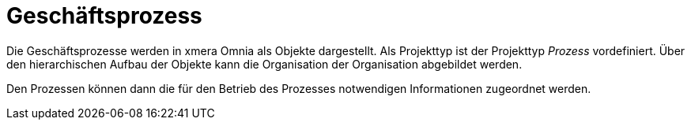 = Geschäftsprozess

Die Geschäftsprozesse werden in xmera Omnia als Objekte dargestellt. Als Projekttyp ist der Projekttyp _Prozess_ vordefiniert. Über den hierarchischen Aufbau der Objekte kann die Organisation der Organisation abgebildet werden. 

Den Prozessen können dann die für den Betrieb des Prozesses notwendigen Informationen zugeordnet werden.

